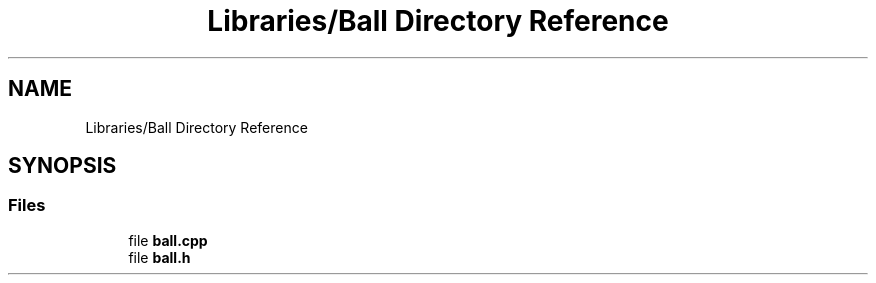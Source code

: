.TH "Libraries/Ball Directory Reference" 3 "Thu May 2 2019" "Snoke" \" -*- nroff -*-
.ad l
.nh
.SH NAME
Libraries/Ball Directory Reference
.SH SYNOPSIS
.br
.PP
.SS "Files"

.in +1c
.ti -1c
.RI "file \fBball\&.cpp\fP"
.br
.ti -1c
.RI "file \fBball\&.h\fP"
.br
.in -1c
